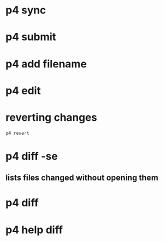* p4 sync
* p4 submit
* p4 add filename
* p4 edit
* reverting changes
#+begin_src shell
p4 revert
#+end_src
* p4 diff -se
** lists files changed without opening them
* p4 diff
* p4 help diff
